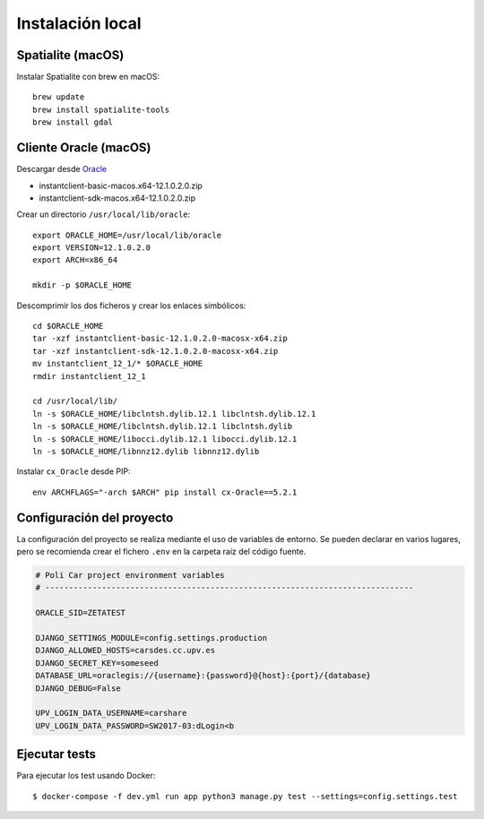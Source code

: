 Instalación local
=================

Spatialite (macOS)
------------------

Instalar Spatialite con brew en macOS::

    brew update
    brew install spatialite-tools
    brew install gdal

Cliente Oracle (macOS)
----------------------

Descargar desde `Oracle <http://www.oracle.com/technetwork/topics/intel-macsoft-096467.html>`_

- instantclient-basic-macos.x64-12.1.0.2.0.zip
- instantclient-sdk-macos.x64-12.1.0.2.0.zip

Crear un directorio ``/usr/local/lib/oracle``::

    export ORACLE_HOME=/usr/local/lib/oracle
    export VERSION=12.1.0.2.0
    export ARCH=x86_64

    mkdir -p $ORACLE_HOME


Descomprimir los dos ficheros y crear los enlaces simbólicos::

    cd $ORACLE_HOME
    tar -xzf instantclient-basic-12.1.0.2.0-macosx-x64.zip
    tar -xzf instantclient-sdk-12.1.0.2.0-macosx-x64.zip
    mv instantclient_12_1/* $ORACLE_HOME
    rmdir instantclient_12_1

    cd /usr/local/lib/
    ln -s $ORACLE_HOME/libclntsh.dylib.12.1 libclntsh.dylib.12.1
    ln -s $ORACLE_HOME/libclntsh.dylib.12.1 libclntsh.dylib
    ln -s $ORACLE_HOME/libocci.dylib.12.1 libocci.dylib.12.1
    ln -s $ORACLE_HOME/libnnz12.dylib libnnz12.dylib


Instalar ``cx_Oracle`` desde PIP::

    env ARCHFLAGS="-arch $ARCH" pip install cx-Oracle==5.2.1

Configuración del proyecto
--------------------------

La configuración del proyecto se realiza mediante el uso de variables de entorno. Se pueden declarar en
varios lugares, pero se recomienda crear el fichero ``.env`` en la carpeta raíz del código fuente.

.. code-block:: bash

    # Poli Car project environment variables
    # ------------------------------------------------------------------------------

    ORACLE_SID=ZETATEST

    DJANGO_SETTINGS_MODULE=config.settings.production
    DJANGO_ALLOWED_HOSTS=carsdes.cc.upv.es
    DJANGO_SECRET_KEY=someseed
    DATABASE_URL=oraclegis://{username}:{password}@{host}:{port}/{database}
    DJANGO_DEBUG=False

    UPV_LOGIN_DATA_USERNAME=carshare
    UPV_LOGIN_DATA_PASSWORD=SW2017-03:dLogin<b

.. glossary::

    ORACLE_SID
        Valor del SID de la base de datos de Oracle.

    DJANGO_SETTINGS_MODULE
        Ruta del módulo de settings que usará el proyecto. Para producción debe de estar siempre
        establecido ``config.settings.production`` como valor.

    DJANGO_ALLOWED_HOSTS
        Dominio desde el que se permitirán las peticiones. Si se intenta acceder con otro nombre, la
        aplicación responderá con un error 400.

    DJANGO_SECRET_KEY
        Semilla que se usa para guardar de forma segura las contraseñas en la base de datos.

    DATABASE_URL
        Credenciales y ruta para acceder a la base de datos. Siempre será de la siguiente forma:
        ``oraclegis://{username}:{password}@{host}:{port}/{database}``, donde ``{username}`` es el nombre de
        usuario de base de datos, ``{password}`` es la contraseña de ese usuario, ``{host}`` es la ruta del servidor,
        ``{port}`` es el puerto y ``{database}`` es el nombre de la base de datos.

    DJANGO_DEBUG
        Activa o desactiva el modo de depuración de la aplicación. Se usa ``True`` para activar y ``False`` para
        desactivar.

    UPV_LOGIN_DATA_USERNAME
        Nombre de usuario para acceder al servicio de login de la UPV.

    UPV_LOGIN_DATA_PASSWORD
        Contraseña para acceder al servicio de login de la UPV.

Ejecutar tests
--------------

Para ejecutar los test usando Docker::

    $ docker-compose -f dev.yml run app python3 manage.py test --settings=config.settings.test


